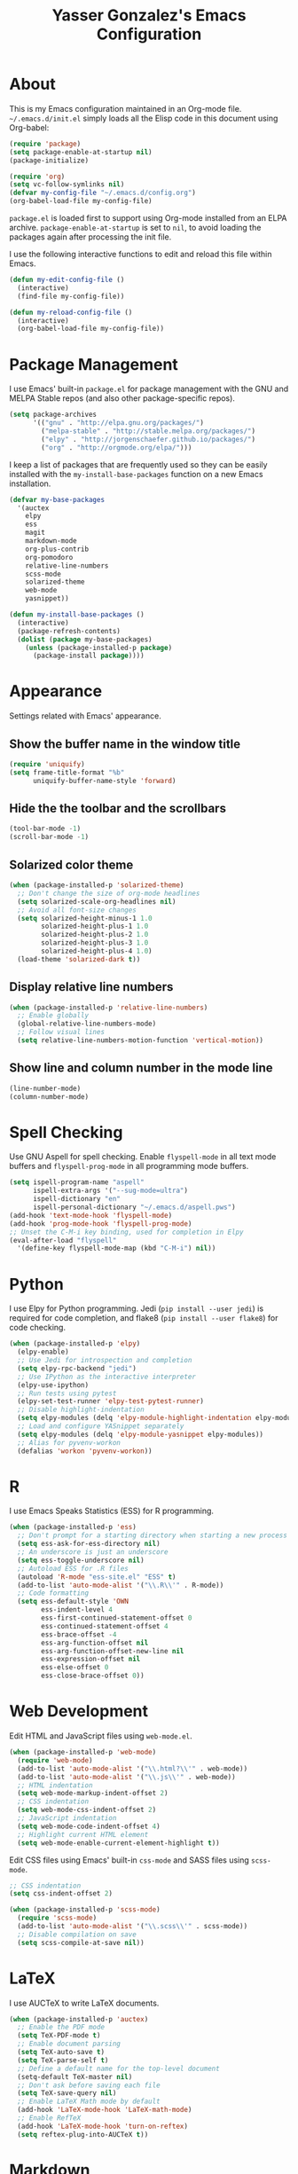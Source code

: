 #+TITLE: Yasser Gonzalez's Emacs Configuration

* About

This is my Emacs configuration maintained in an Org-mode file.
=~/.emacs.d/init.el= simply loads all the Elisp code in this document
using Org-babel:

#+BEGIN_SRC emacs-lisp :tangle no
  (require 'package)
  (setq package-enable-at-startup nil)
  (package-initialize)

  (require 'org)
  (setq vc-follow-symlinks nil)
  (defvar my-config-file "~/.emacs.d/config.org")
  (org-babel-load-file my-config-file)
#+END_SRC

=package.el= is loaded first to support using Org-mode installed from
an ELPA archive. =package-enable-at-startup= is set to =nil=, to avoid
loading the packages again after processing the init file.

I use the following interactive functions to edit and reload this file
within Emacs.

#+BEGIN_SRC emacs-lisp
  (defun my-edit-config-file ()
    (interactive)
    (find-file my-config-file))

  (defun my-reload-config-file ()
    (interactive)
    (org-babel-load-file my-config-file))
#+END_SRC

* Package Management

I use Emacs' built-in =package.el= for package management with the GNU
and MELPA Stable repos (and also other package-specific repos).

#+BEGIN_SRC emacs-lisp
  (setq package-archives
        '(("gnu" . "http://elpa.gnu.org/packages/")
          ("melpa-stable" . "http://stable.melpa.org/packages/")
          ("elpy" . "http://jorgenschaefer.github.io/packages/")
          ("org" . "http://orgmode.org/elpa/")))
#+END_SRC

I keep a list of packages that are frequently used so they can be
easily installed with the =my-install-base-packages= function on a new
Emacs installation.

#+BEGIN_SRC emacs-lisp
  (defvar my-base-packages
    '(auctex
      elpy
      ess
      magit
      markdown-mode
      org-plus-contrib
      org-pomodoro
      relative-line-numbers
      scss-mode
      solarized-theme
      web-mode
      yasnippet))

  (defun my-install-base-packages ()
    (interactive)
    (package-refresh-contents)
    (dolist (package my-base-packages)
      (unless (package-installed-p package)
        (package-install package))))
#+END_SRC

* Appearance

Settings related with Emacs' appearance.

** Show the buffer name in the window title

#+BEGIN_SRC emacs-lisp
    (require 'uniquify)
    (setq frame-title-format "%b"
          uniquify-buffer-name-style 'forward)
#+END_SRC

** Hide the the toolbar and the scrollbars

#+BEGIN_SRC emacs-lisp
  (tool-bar-mode -1)
  (scroll-bar-mode -1)
#+END_SRC

** Solarized color theme

#+BEGIN_SRC emacs-lisp
  (when (package-installed-p 'solarized-theme)
    ;; Don't change the size of org-mode headlines
    (setq solarized-scale-org-headlines nil)
    ;; Avoid all font-size changes
    (setq solarized-height-minus-1 1.0
          solarized-height-plus-1 1.0
          solarized-height-plus-2 1.0
          solarized-height-plus-3 1.0
          solarized-height-plus-4 1.0)
    (load-theme 'solarized-dark t))
#+END_SRC

** Display relative line numbers

#+BEGIN_SRC emacs-lisp
    (when (package-installed-p 'relative-line-numbers)
      ;; Enable globally
      (global-relative-line-numbers-mode)
      ;; Follow visual lines
      (setq relative-line-numbers-motion-function 'vertical-motion))
#+END_SRC

** Show line and column number in the mode line

#+BEGIN_SRC emacs-lisp
  (line-number-mode)
  (column-number-mode)
#+END_SRC

* Spell Checking

Use GNU Aspell for spell checking. Enable =flyspell-mode= in all text
mode buffers and =flyspell-prog-mode= in all programming mode buffers.

#+BEGIN_SRC emacs-lisp
  (setq ispell-program-name "aspell"
        ispell-extra-args '("--sug-mode=ultra")
        ispell-dictionary "en"
        ispell-personal-dictionary "~/.emacs.d/aspell.pws")
  (add-hook 'text-mode-hook 'flyspell-mode)
  (add-hook 'prog-mode-hook 'flyspell-prog-mode)
  ;; Unset the C-M-i key binding, used for completion in Elpy
  (eval-after-load "flyspell"
    '(define-key flyspell-mode-map (kbd "C-M-i") nil))
#+END_SRC

* Python

I use Elpy for Python programming. Jedi (=pip install --user jedi=) is
required for code completion, and flake8 (=pip install --user flake8=)
for code checking.

#+BEGIN_SRC emacs-lisp
  (when (package-installed-p 'elpy)
    (elpy-enable)
    ;; Use Jedi for introspection and completion
    (setq elpy-rpc-backend "jedi")
    ;; Use IPython as the interactive interpreter
    (elpy-use-ipython)
    ;; Run tests using pytest
    (elpy-set-test-runner 'elpy-test-pytest-runner)
    ;; Disable highlight-indentation
    (setq elpy-modules (delq 'elpy-module-highlight-indentation elpy-modules))
    ;; Load and configure YASnippet separately
    (setq elpy-modules (delq 'elpy-module-yasnippet elpy-modules))
    ;; Alias for pyvenv-workon
    (defalias 'workon 'pyvenv-workon))
#+END_SRC

* R

I use Emacs Speaks Statistics (ESS) for R programming.

#+BEGIN_SRC emacs-lisp
  (when (package-installed-p 'ess)
    ;; Don't prompt for a starting directory when starting a new process
    (setq ess-ask-for-ess-directory nil)
    ;; An underscore is just an underscore
    (setq ess-toggle-underscore nil)
    ;; Autoload ESS for .R files
    (autoload 'R-mode "ess-site.el" "ESS" t)
    (add-to-list 'auto-mode-alist '("\\.R\\'" . R-mode))
    ;; Code formatting
    (setq ess-default-style 'OWN
          ess-indent-level 4
          ess-first-continued-statement-offset 0
          ess-continued-statement-offset 4
          ess-brace-offset -4
          ess-arg-function-offset nil
          ess-arg-function-offset-new-line nil
          ess-expression-offset nil
          ess-else-offset 0
          ess-close-brace-offset 0))
#+END_SRC

* Web Development

Edit HTML and JavaScript files using =web-mode.el=.

#+BEGIN_SRC emacs-lisp
  (when (package-installed-p 'web-mode)
    (require 'web-mode)
    (add-to-list 'auto-mode-alist '("\\.html?\\'" . web-mode))
    (add-to-list 'auto-mode-alist '("\\.js\\'" . web-mode))
    ;; HTML indentation
    (setq web-mode-markup-indent-offset 2)
    ;; CSS indentation
    (setq web-mode-css-indent-offset 2)
    ;; JavaScript indentation
    (setq web-mode-code-indent-offset 4)
    ;; Highlight current HTML element
    (setq web-mode-enable-current-element-highlight t))
#+END_SRC

Edit CSS files using Emacs' built-in =css-mode= and SASS files using
=scss-mode=.

#+BEGIN_SRC emacs-lisp
  ;; CSS indentation
  (setq css-indent-offset 2)

  (when (package-installed-p 'scss-mode)
    (require 'scss-mode)
    (add-to-list 'auto-mode-alist '("\\.scss\\'" . scss-mode))
    ;; Disable compilation on save
    (setq scss-compile-at-save nil))
#+END_SRC

* LaTeX

I use AUCTeX to write LaTeX documents.

#+BEGIN_SRC emacs-lisp
  (when (package-installed-p 'auctex)
    ;; Enable the PDF mode
    (setq TeX-PDF-mode t)
    ;; Enable document parsing
    (setq TeX-auto-save t)
    (setq TeX-parse-self t)
    ;; Define a default name for the top-level document
    (setq-default TeX-master nil)
    ;; Don't ask before saving each file
    (setq TeX-save-query nil)
    ;; Enable LaTeX Math mode by default
    (add-hook 'LaTeX-mode-hook 'LaTeX-math-mode)
    ;; Enable RefTeX
    (add-hook 'LaTeX-mode-hook 'turn-on-reftex)
    (setq reftex-plug-into-AUCTeX t))
#+END_SRC

* Markdown

Editing Markdown-formatted text files.

#+BEGIN_SRC emacs-lisp
  (when (package-installed-p 'markdown-mode)
    (autoload 'markdown-mode "markdown-mode"
      "Major mode for editing Markdown files" t)
    ;; Associate markdown-mode with .md and .markdown files
    (add-to-list 'auto-mode-alist '("\\.md\\'" . markdown-mode))
    (add-to-list 'auto-mode-alist '("\\.markdown\\'" . markdown-mode)))
#+END_SRC

* Org-mode

I use a task management system mostly based on David Allen's
[[http://gettingthingsdone.com/][Getting Things Done]] methodology. Many configuration ideas are borrowed
from [[http://doc.norang.ca/org-mode.html][Bernt Hansen]] and [[http://www.newartisans.com/2007/08/using-org-mode-as-a-day-planner/][John Wiegley]].

** Task states

#+BEGIN_SRC emacs-lisp
  (setq org-use-fast-todo-selection t)
  (setq org-todo-keywords
        '((sequence "TODO(t!)" "|" "DONE(d!)" "REF(r!)")))
#+END_SRC

I've tried to simplify the task states as much as I can and use the
agenda to organize all the work. Pending tasks have a =TODO= state and
are either scheduled to be done on a particular day, or they have an
associated date and time (for appointments, events, etc). Each pending
task can be resolved by marking it as =DONE= or =REF=. Tasks marked as
=DONE= can be safely archived, while =REF= tasks may be relevant as a
reference in the future (i.e. notes about interesting articles, etc).

In the past I've had an additional =NEXT= state for tasks to be done
as soon as I can, but currently I rely on scheduling the task (during
the daily or weekly reviews) and the agenda to identify the things
I'm going to work on next. Similarly with a =SOMEDAY= state for
someday/maybe tasks: if it's something to be done in the future, it
must have a scheduled action in the future (even if it's just to
consider doing it).

Task state changes are logged into a drawer. A timestamp is added
every time a task transitions form one state to another (hence the
=!= markers after the keywords above).

#+BEGIN_SRC emacs-lisp
  (setq org-log-into-drawer "LOGBOOK")
  (setq org-clock-into-drawer "LOGBOOK")
  (setq org-log-redeadline 'time)
  (setq org-log-reschedule 'time)
  (setq org-log-repeat 'time)
#+END_SRC

** Agenda

=inbox.org= is used for capturing tasks (with capture templates and a
few [[https://ifttt.com][IFTTT]] recipes that append content to the file). The =projects=
directory holds separate files for the different projects I'm working
on (basically containing headers for tasks and reference materials).
Each file has a =#+FILETAGS= header so it is easier to filter tasks
for a particular project using tags in the agenda.

#+BEGIN_SRC emacs-lisp
  (setq org-agenda-files '("~/Dropbox/org/"))
#+END_SRC

Configure a group of agenda views and key bindings for quick access.

#+BEGIN_SRC emacs-lisp
  (setq org-agenda-repeating-timestamp-show-all t
        org-agenda-remove-tags t
        org-agenda-show-all-dates t
        org-agenda-skip-deadline-if-done t
        org-agenda-skip-deadline-prewarning-if-scheduled t
        org-agenda-skip-scheduled-if-done t
        org-agenda-start-on-weekday nil)

  (setq org-agenda-custom-commands
        '(("c" . "Custom agenda commands")
          ("cd" "Agenda for today" agenda ""
           ((org-agenda-overriding-header "Agenda for today: ")
            (org-agenda-span 1)
            (org-deadline-warning-days 1)))
          ("cw" "Agenda for next week" agenda ""
           ((org-agenda-overriding-header "Agenda for next week: ")
            (org-agenda-span 7)
            (org-deadline-warning-days 14)))
          ("ct" "Unscheduled tasks" todo "TODO"
           ((org-agenda-overriding-header "Unscheduled tasks: ")
            (org-agenda-skip-function '(org-agenda-skip-subtree-if 'timestamp))))))

  (global-set-key (kbd "C-c a") 'org-agenda)
  (global-set-key (kbd "<f12>")
   (lambda (&optional arg) (interactive "P") (org-agenda arg "cw")))
  (global-set-key (kbd "<f11>")
   (lambda (&optional arg) (interactive "P") (org-agenda arg "cd")))
  (global-set-key (kbd "<f10>")
   (lambda (&optional arg) (interactive "P") (org-agenda arg "ct")))
#+END_SRC

** Capturing and refiling

Everything goes into =inbox.org= and it's later refiled to the correct file.

#+BEGIN_SRC emacs-lisp
  (setq org-directory "~/Dropbox/org/")
  (setq org-default-notes-file "~/Dropbox/org/inbox.org")

  (setq org-capture-templates
        '(("t" "Task" entry (file "")
           "* TODO %?\n  :LOGBOOK:\n  - State \"TODO\"                         %U\n  :END:")
          ("r" "Reference" entry (file "")
           "* REF %?\n  :LOGBOOK:\n  - State \"REF\"                    %U\n  :END:")))

  (global-set-key (kbd "C-c c") 'org-capture)
  (global-set-key (kbd "<f9>") 'org-capture)
#+END_SRC

#+BEGIN_SRC emacs-lisp
  (setq org-refile-targets '((org-agenda-files :level . 1)))
#+END_SRC

** Habits

The states used in the consistency graphs are simplified by
representing the yellow (if the task was going to be overdue the next
day) and red (if the task was overdue on that day) states with a
single red color. The colors also have been modified to match the ones
used in the agenda views (which come from the solarized color palette).

#+BEGIN_SRC emacs-lisp
  (require 'org-habit)

  (setq org-habit-preceding-days 14)
  (setq org-habit-following-days 1)
  (setq org-habit-show-habits-only-for-today t)

  ;; Blue :: If the task wasn't to be done yet on that day.
  (set-face-attribute 'org-habit-clear-face nil
                      :foreground "#002b36"
                      :background "#268bd2")
  (set-face-attribute 'org-habit-clear-future-face nil
                      :foreground "#002b36"
                      :background "#268bd2")

  ;; Green :: If the task could have been done on that day.
  (set-face-attribute 'org-habit-ready-face nil
                      :foreground "#002b36"
                      :background "#859900")
  (set-face-attribute 'org-habit-ready-future-face nil
                      :foreground "#002b36"
                      :background "#859900")

  ;; Red :: If the task was overdue on that day, or if the task was
  ;; going to be overdue the next day.
  (set-face-attribute 'org-habit-overdue-face nil
                      :foreground "#002b36"
                      :background "#cb4b16")
  (set-face-attribute 'org-habit-overdue-future-face nil
                      :foreground "#002b36"
                      :background "#cb4b16")
  (set-face-attribute 'org-habit-alert-face nil
                      :foreground "#002b36"
                      :background "#cb4b16")
  (set-face-attribute 'org-habit-alert-future-face nil
                      :foreground "#002b36"
                      :background "#cb4b16")
#+END_SRC

** Pomodoro technique

#+BEGIN_SRC emacs-lisp
  (require 'org-pomodoro)
#+END_SRC

Set the duration of the pomodoro.

#+BEGIN_SRC emacs-lisp
  (setq org-pomodoro-length 25
        org-pomodoro-long-break-frequency 4
        org-pomodoro-short-break-length 3
        org-pomodoro-long-break-length 15)
#+END_SRC

Configure the notifications: disable sounds, configure the modeline,
show only the minutes remaining on the timer (I find the ticking
seconds to be quite distracting), and use desktop notifications.

#+BEGIN_SRC emacs-lisp
  (setq org-pomodoro-play-sounds nil
        org-pomodoro-format "Pomodoro %s"
        org-pomodoro-short-break-format "Short Break %s"
        org-pomodoro-long-break-format "Long Break %s")

  (set-face-foreground 'org-pomodoro-mode-line
                       (face-attribute 'mode-line :foreground))
  (set-face-foreground 'org-pomodoro-mode-line-break
                       (face-attribute 'mode-line :foreground))

  (defun org-pomodoro-format-seconds ()
    (format-seconds org-pomodoro-time-format
                    (* 60 (ceiling org-pomodoro-countdown 60))))

  (require 'notifications)
  (defun org-pomodoro-notify (title message)
    (notifications-notify
     :title title
     :body message
     :app-name "Emacs: Org-Pomodoro"))
#+END_SRC

Use =F5= to start/stop a pomodoro.

#+BEGIN_SRC emacs-lisp
  (global-set-key (kbd "<f5>") 'org-pomodoro)
#+END_SRC

** Holidays

Configure a list of holidays I'm interested in.

#+BEGIN_SRC emacs-lisp
  (setq holiday-local-holidays
        '((holiday-fixed 2 14 "Valentine's Day")
          (holiday-fixed 4 1 "April Fools' Day")
          (holiday-float 5 0 2 "Mother's Day")
          (holiday-float 6 0 3 "Father's Day")
          (holiday-fixed 10 31 "Halloween")
          (holiday-fixed 12 31 "New Year's Eve")
          ;; Ontario Public Holidays
          ;; http://www.labour.gov.on.ca/english/es/pubs/guide/publicholidays.php
          (holiday-fixed 1 1 "New Year's Day")      ; January 1
          (holiday-float 2 1 3 "Family Day")        ; Third Monday in February
          (holiday-easter-etc -2 "Good Friday")     ; Friday before Easter Sunday
          (holiday-float 5 1 -1 "Victoria Day" 24)  ; Monday before May 25
          (holiday-fixed 7 1 "Canada Day")          ; July 1
          (holiday-float 9 1 1 "Labour Day")        ; First Monday in September
          (holiday-float 10 1 2 "Thanksgiving Day") ; Second Monday in October
          (holiday-fixed 12 25 "Christmas Day")     ; Christmas Day
          (holiday-fixed 12 26 "Boxing Day")))      ; Boxing Day

  (setq holiday-other-holidays '())
#+END_SRC

Regenerate =calendar-holidays=.

#+BEGIN_SRC emacs-lisp
  (setq calendar-holidays
        (append holiday-local-holidays
                holiday-other-holidays))
#+END_SRC

** Miscellaneous

*** Associate Org-mode with .org and.org_archive files

#+BEGIN_SRC emacs-lisp
  (add-to-list 'auto-mode-alist '("\\.org\\'" . org-mode))
  (add-to-list 'auto-mode-alist '("\\.org_archive\\'" . org-mode))
#+END_SRC

*** Save all Org-mode buffers at one minute before the hour

This is used in combination with the =bin/org-sync= shell script.

#+BEGIN_SRC emacs-lisp
  (run-at-time "00:59" (* 60 60) 'org-save-all-org-buffers)
#+END_SRC

*** Don't split lines with M-RET

#+BEGIN_SRC emacs-lisp
  (setq org-M-RET-may-split-line nil)
#+END_SRC

*** Show hours and minutes in clock tables

#+BEGIN_SRC emacs-lisp
  (setq org-time-clocksum-format
        '(:hours "%d" :require-hours t :minutes ":%02d" :require-minutes t))
#+END_SRC

*** Other key bindings

#+BEGIN_SRC emacs-lisp
  (global-set-key (kbd "C-c b") 'org-iswitchb)
  (global-set-key (kbd "C-c l") 'org-store-link)
#+END_SRC

* Git

Git integration using Magit.

#+BEGIN_SRC emacs-lisp
  (when (package-installed-p 'magit)
    ;; vc-git no longer needed.
    (delete 'Git vc-handled-backends)
    ;; Don't show " MRev" in modeline.
    (setq magit-auto-revert-mode-lighter "")
    ;; Bind a global key to magit-status.
    (global-set-key (kbd "C-c g") 'magit-status))
#+END_SRC

* YASnippet

Enable the YASnippet minor mode in all buffers.

#+BEGIN_SRC emacs-lisp
  (when (package-installed-p 'yasnippet)
    (setq yas-snippet-dirs '("~/.emacs.d/snippets"))
    (yas-global-mode 1))
#+END_SRC

* Miscellaneous

Settings that don't belong to any previous category.

** Disable prompts and startup messages

Based on [[http://www.masteringemacs.org/article/disabling-prompts-emacs][Disabling Prompts in Emacs]].

#+BEGIN_SRC emacs-lisp
  ;; Ask "yes or no" questions with "y or n"
  (fset 'yes-or-no-p 'y-or-n-p)

  ;; Disable confirmations for non-existing files or buffers
  (setq confirm-nonexistent-file-or-buffer nil)

  ;; Disable the splash screen and the echo area message
  (setq inhibit-startup-message t
        inhibit-startup-echo-area-message "yasserglez")

  ;; Kill a buffer even if it has a process attached to it
  (setq kill-buffer-query-functions
    (remq 'process-kill-buffer-query-function
           kill-buffer-query-functions))
#+END_SRC

** Disable auto-save and backups

#+BEGIN_SRC emacs-lisp
  (setq auto-save-default nil)
  (setq make-backup-files nil)
#+END_SRC

** End sentences with one space

#+BEGIN_SRC emacs-lisp
  (setq sentence-end-double-space nil)
#+END_SRC

** Remove trailing whitespace on save

#+BEGIN_SRC emacs-lisp
  (add-hook 'before-save-hook 'delete-trailing-whitespace)
#+END_SRC

** Require a final newline when saving files

#+BEGIN_SRC emacs-lisp
  (setq require-final-newline t)
#+END_SRC

** RET auto-indents by default

#+BEGIN_SRC emacs-lisp
  (define-key global-map (kbd "RET") 'newline-and-indent)
#+END_SRC

** Don't use tabs for indentation

#+BEGIN_SRC emacs-lisp
  (setq-default indent-tabs-mode nil)
#+END_SRC
